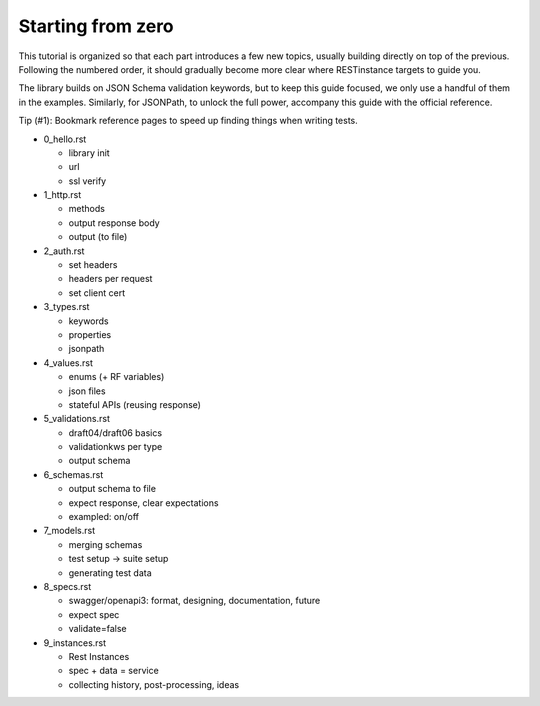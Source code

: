 Starting from zero
==================

This tutorial is organized so that each part introduces a few new topics,
usually building directly on top of the previous. Following the numbered order,
it should gradually become more clear where RESTinstance targets to guide you.

The library builds on JSON Schema validation keywords, but to keep this guide focused, we only use a handful of them in the examples. Similarly, for JSONPath,
to unlock the full power, accompany this guide with the official reference.

Tip (#1): Bookmark reference pages to speed up finding things when writing tests.

- 0_hello.rst

  - library init
  - url
  - ssl verify

- 1_http.rst

  - methods
  - output response body
  - output (to file)

- 2_auth.rst

  - set headers
  - headers per request
  - set client cert

- 3_types.rst

  - keywords
  - properties
  - jsonpath

- 4_values.rst

  - enums (+ RF variables)
  - json files
  - stateful APIs (reusing response)

- 5_validations.rst

  - draft04/draft06 basics
  - validationkws per type
  - output schema

- 6_schemas.rst

  - output schema to file
  - expect response, clear expectations
  - exampled: on/off

- 7_models.rst

  - merging schemas
  - test setup -> suite setup
  - generating test data

- 8_specs.rst

  - swagger/openapi3: format, designing, documentation, future
  - expect spec
  - validate=false

- 9_instances.rst

  - Rest Instances
  - spec + data = service
  - collecting history, post-processing, ideas
